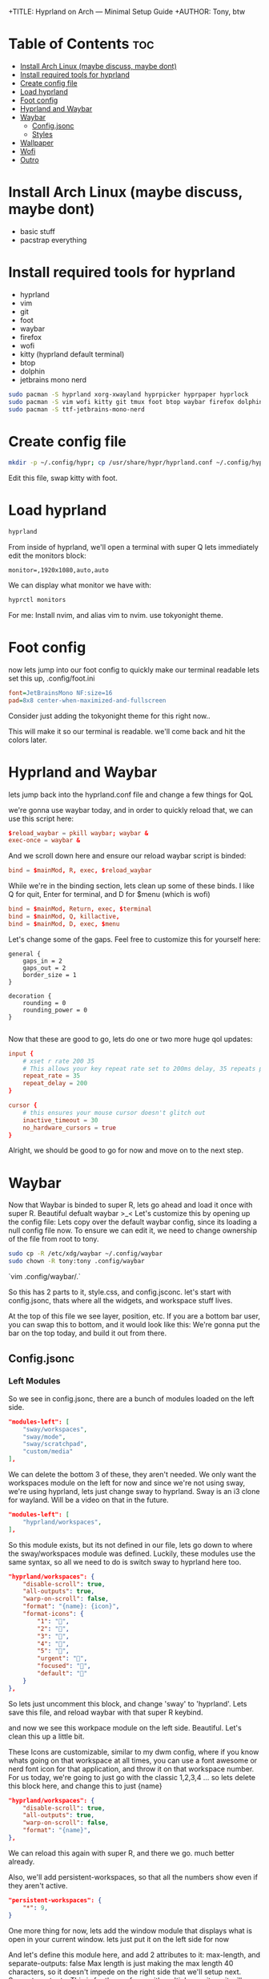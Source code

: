+TITLE: Hyprland on Arch — Minimal Setup Guide
+AUTHOR: Tony, btw

* Table of Contents :toc:
- [[#install-arch-linux-maybe-discuss-maybe-dont][Install Arch Linux (maybe discuss, maybe dont)]]
- [[#install-required-tools-for-hyprland][Install required tools for hyprland]]
- [[#create-config-file][Create config file]]
- [[#load-hyprland][Load hyprland]]
- [[#foot-config][Foot config]]
- [[#hyprland-and-waybar][Hyprland and Waybar]]
- [[#waybar][Waybar]]
  - [[#configjsonc][Config.jsonc]]
  - [[#styles][Styles]]
- [[#wallpaper][Wallpaper]]
- [[#wofi][Wofi]]
- [[#outro][Outro]]

* Install Arch Linux (maybe discuss, maybe dont)
- basic stuff
- pacstrap everything

* Install required tools for hyprland
- hyprland
- vim
- git
- foot
- waybar
- firefox
- wofi
- kitty (hyprland default terminal)
- btop
- dolphin
- jetbrains mono nerd

#+begin_src sh
sudo pacman -S hyprland xorg-xwayland hyprpicker hyprpaper hyprlock
sudo pacman -S vim wofi kitty git tmux foot btop waybar firefox dolphin
sudo pacman -S ttf-jetbrains-mono-nerd
#+end_src

* Create config file
#+begin_src sh
mkdir -p ~/.config/hypr; cp /usr/share/hypr/hyprland.conf ~/.config/hypr/
#+end_src

Edit this file, swap kitty with foot.

* Load hyprland

#+begin_src sh
hyprland
#+end_src

From inside of hyprland, we'll open a terminal with super Q
lets immediately edit the monitors block:

#+begin_example
monitor=,1920x1080,auto,auto
#+end_example

We can display what monitor we have with:

#+begin_src sh
hyprctl monitors
#+end_src

For me: Install nvim, and alias vim to nvim. use tokyonight theme.

* Foot config
now lets jump into our foot config to quickly make our terminal readable
lets set this up, .config/foot.ini 

#+begin_src ini
font=JetBrainsMono NF:size=16
pad=8x8 center-when-maximized-and-fullscreen
#+end_src

Consider just adding the tokyonight theme for this right now..

This will make it so our terminal is readable. we'll come back and hit the colors later.

* Hyprland and Waybar

lets jump back into the hyprland.conf file and change a few things for QoL

we're gonna use waybar today, and in order to quickly reload that, we can use
this script here:

#+begin_src conf
$reload_waybar = pkill waybar; waybar &
exec-once = waybar &
#+end_src

And we scroll down here and ensure our reload waybar script is binded:

#+begin_src conf
bind = $mainMod, R, exec, $reload_waybar
#+end_src

While we're in the binding section, lets clean up some of these binds. I like Q for quit, Enter for
terminal, and D for $menu (which is wofi)

#+begin_src conf
bind = $mainMod, Return, exec, $terminal
bind = $mainMod, Q, killactive,
bind = $mainMod, D, exec, $menu
#+end_src

Let's change some of the gaps. Feel free to customize this for yourself here:
#+begin_src hyprlang
general {
    gaps_in = 2
    gaps_out = 2
    border_size = 1
}

decoration {
    rounding = 0
    rounding_power = 0
}

#+end_src

Now that these are good to go, lets do one or two more huge qol updates:

#+begin_src conf
input {
    # xset r rate 200 35
    # This allows your key repeat rate set to 200ms delay, 35 repeats per second
    repeat_rate = 35
    repeat_delay = 200
}

cursor {
    # this ensures your mouse cursor doesn't glitch out
    inactive_timeout = 30
    no_hardware_cursors = true
}
#+end_src

Alright, we should be good to go for now and move on to the next step.

* Waybar

Now that Waybar is binded to super R, lets go ahead and load it once with super R. Beautiful defualt waybar >_<
Let's customize this by opening up the config file:
Lets copy over the default waybar config, since its loading a null config file now.
To ensure we can edit it, we need to change ownership of the file from root to tony.

#+begin_src bash
sudo cp -R /etc/xdg/waybar ~/.config/waybar
sudo chown -R tony:tony .config/waybar
#+end_src

`vim .config/waybar/.`

So this has 2 parts to it, style.css, and config.jsconc. let's start with config.jsonc, thats where all the
widgets, and workspace stuff lives.

At the top of this file we see layer, position, etc. If you are a bottom bar user, you can swap this to bottom, and it would look like this:
We're gonna put the bar on the top today, and build it out from there.
** Config.jsonc
*** Left Modules

So we see in config.jsonc, there are a bunch of modules loaded on the left side.

#+begin_src json
"modules-left": [
    "sway/workspaces",
    "sway/mode",
    "sway/scratchpad",
    "custom/media"
],
#+end_src

We can delete the bottom 3 of these, they aren't needed. We only want the workspaces module on the left for now
and since we're not using sway, we're using hyprland, lets just change sway to hyprland. Sway is an i3 clone for
wayland. Will be a video on that in the future.

#+begin_src json
"modules-left": [
    "hyprland/workspaces",
],
#+end_src

So this module exists, but its not defined in our file, lets go down to where the sway/workspaces module was defined.
Luckily, these modules use the same syntax, so all we need to do is switch sway to hyprland here too.

#+begin_src json
"hyprland/workspaces": {
    "disable-scroll": true,
    "all-outputs": true,
    "warp-on-scroll": false,
    "format": "{name}: {icon}",
    "format-icons": {
        "1": "",
        "2": "",
        "3": "",
        "4": "",
        "5": "",
        "urgent": "",
        "focused": "",
        "default": ""
    }
},
#+end_src

So lets just uncomment this block, and change 'sway' to 'hyprland'.
Lets save this file, and reload waybar with that super R keybind.

and now we see this workpace module on the left side. Beautiful. Let's clean this up a little bit.

These Icons are customizable, similar to my dwm config, where if you know whats going on that workspace
at all times, you can use a font awesome or nerd font icon for that application, and throw it on that
workspace number. For us today, we're going to just go with the classic 1,2,3,4 ... so lets delete this block
here, and change this to just {name}

#+begin_src json
"hyprland/workspaces": {
    "disable-scroll": true,
    "all-outputs": true,
    "warp-on-scroll": false,
    "format": "{name}",
},
#+end_src

We can reload this again with super R, and there we go. much better already.

Also, we'll add persistent-workspaces, so that all the numbers show even if they aren't active.

#+begin_src json
    "persistent-workspaces": {
        "*": 9,
    }
#+end_src

One more thing for now, lets add the window module that displays what is open in your current window.
lets just put it on the left side for now

And let's define this module here, and add 2 attributes to it:
max-length, and separate-outputs: false
Max length is just making the max length 40 characters, so it doesn't impede on the right side that we'll setup next.
Separate-outputs: This is for those of you with multiple monitors, it will show the window thats focused on all monitors
instead of showing it on a per monitor basis.

#+begin_src json
"modules-left": [
    "hyprland/workspaces",
    "hyprland/window"
],

"hyprland/window": {
    "max-length": 40,
    "separate-outputs": false
},
#+end_src

Let's work on some of these right-side modules.

*** Center Module

Lets leave this empty for now. It's easier to handle spacing imo if we just do left and right side modules.

#+begin_src json
"modules-center": [],
#+end_src

*** Right Modules

Lets start by deleting a lot of these modules. most of them aren't needed, and we are going for a semi-minimal
config today. Remember, that you can take this information from this video, and really make your bar custom for
your own setup.

#+begin_src json
"modules-right": [
    "mpd",
    "idle_inhibitor",
    "pulseaudio",
    "network",
    "power-profiles-daemon",
    "cpu",
    "memory",
    "temperature",
    "backlight",
    "keyboard-state",
    "sway/language",
    "battery",
    "battery#bat2",
    "clock",
    "tray",
    "custom/power"
],
#+end_src

Let's trim this down to just this for now: we can remove all of these, lets remove temperature
, lets get backlight, keyboard-state, language out of here. if you're on a laptop, keep batery. otherwise, get rid of it.
lets keep clock, and keep tray. we'll add some in here as well, but this is good for now.

#+begin_src json
"modules-right": [
    "network",
    "cpu",
    "memory",
    // "battery",
    "clock",
    "tray"
],
#+end_src

Let's reload this with super R, and there we go. super minimal config for now. lets add 1 or 2 custom modules here, and then move onto
the styling.

Let's make this network widget super minimal.

#+begin_src json
"network": {
    "format": "Online",
    "format-disconnected": "Disconnected ()"
},
#+end_src

Let's change the CPU widget to something more clean:
#+begin_src json
"cpu": {
    "format": "CPU: {usage}%",
    "tooltip": false
},
#+end_src

Same thing for RAM:
#+begin_src json
"memory": {
    "format": "Mem: {used}GiB"
},
#+end_src

Let's add a disk widget, and this is inspired by DT's xmonad widgets a little bit, which i've been interested in for my qtile setup.

Interval so that it doesnt run every 1 seconds (the default value)
#+begin_src json
"disk": {
    "interval": 60,
    "path": "/",
    "format": "Disk: {free}",
},
#+end_src

And let's add "disk" to the right modules array:

#+begin_src json
"modules-right": [
    "cpu",
    "memory",
    "disk",
    "battery",
    "clock",
    "tray"
],
#+end_src

Heres the battery modifications: (for those of you with laptops, this should be included)

#+begin_src json
"battery": {
    "states": {
        "good": 80,
        "warning": 30,
        "critical": 15
    },
    "format": "Bat: {capacity}% {icon} {time}",
    "format-alt": "Bat: {capacity}%",
    "format-time": "{H}:{M}",
    "format-icons": ["", "", "", "", ""]
},
#+end_src

And lets add a simple separator module as follows:

#+begin_src json
"custom/sep": {
    "format": "|",
    "interval": 0,
    "tooltip": false
},
#+end_src

Now lets add this separator in between all of our widgets. it will look weird for now, but we'll fix the styling after.

#+begin_src json
"modules-left": [
    "hyprland/workspaces",
    "custom/sep",
    "hyprland/window",
    "custom/sep"
],
"modules-center": [
],

"modules-right": [
    "custom/sep",
    "network",
    "custom/sep",
    "cpu",
    "custom/sep",
    "memory",
    "custom/sep",
    "disk",
    "custom/sep",
    "clock",
    "custom/sep",
    "tray"
],
#+end_src

And thats it for the modules, we can move into the styles of these now.

** Styles
The first thing we want to do is have our colors match the tokyonight aesthetic, so lets define these colors at the top of the file. Note, you can just copy and
paste these from my github that I will provide a link to below the subscribe button, I got them from the tokyonight website.

(open github.com/tonybanters/hyprlandbtw)
#+begin_src css
@define-color bg    #1a1b26;
@define-color fg    #a9b1d6;
@define-color blk   #32344a;
@define-color red   #f7768e;
@define-color grn   #9ece6a;
@define-color ylw   #e0af68;
@define-color blu   #7aa2f7;
@define-color mag   #ad8ee6;
@define-color cyn   #0db9d7;
@define-color brblk #444b6a;
@define-color wht   #ffffff;
#+end_src

Alright, now we see the global styles with '*', lets add some options here.

#+begin_src css
,* {
    font-family: "JetBrainsMono Nerd Font", monospace;
    font-size: 16px;
    font-weight: bold;
}
#+end_src

We're just changing the font to Jetbrains mono, and we are making it bold, and increasing the zie a little bit so its readable.

Now for the actual window on waybar, lets change some stuff here:
#+begin_src css
window#waybar {
  background: @bg;
  color: @fg;
}
#+end_src

Let's get rid of the border, and get rid of the transition propertys for now. Keep it minimal,
since we added those variables at the top for the colors, its going to make our lives much easier when setting up these styles.

And yea, this is already looking much better as far as usability, and stylistically speaking. Let's keep going.

Lets handle the behaviour of the workspace toggles, so that the colors of the workspaces that have applications running on them
are all the same, but there is a visual indicator of the active workspace.

#+begin_src css
#workspaces button {
    padding: 0 6px;
    color: @cyn;
    background: transparent;
    border-bottom: 3px solid @bg;
}
#workspaces button.active {
    color: @cyn;
    border-bottom: 3px solid @mag;
}
#workspaces button.empty {
    color: @wht;
}
#workspaces button.empty.active {
    color: @cyn;
    border-bottom: 3px solid @mag;
}
#+end_src

So this basically says that if the workspace is active, it will be visually indicated with the purple underline. if it
is not active, but not empty, it will still be cyan, but not be underlined. Waybar has a weird issue where when you swap
to a new workspace, and dont open an application on it yet, its technically empty, and active. so we will cover for that case here
as well. Feel free to copy and paste this from my config file in the github link below the subscribe button.

Let's clean up this file now. I think we can delete pretty much everything except this massive block that just adds padding to every
widget here.

We're going to add custom separators here, so lets add that to this list, and add the css for it now, so when we jump back into the json file
we can already have it styled

#+begin_src css
#clock,
#custom-sep,
#battery,
#cpu,
#memory,
#disk,
#network,
#tray {
    padding: 0 8px;
    color: @white;
}

#custom-sep {
    color: @brblk;
}
#+end_src

This tells waybar to show a white font for all the text on all these widgets by default, and
also tells the separator to use this special black font, which will add later.

Let's quickly go through these right side widgets, and make them more minimal.
I like the underline style here, feel free to tinker with the colors on your setup, but im going for the
more minimal tokyonight style.

#+begin_src css
#clock {
    color: @cyn;
    border-bottom: 4px solid @cyn;
}

#battery {
    color: @mag;
    border-bottom: 4px solid @mag;
}

#disk {
    color: @ylw;
    border-bottom: 4px solid @ylw;
}

#memory {
    color: @mag;
    border-bottom: 4px solid @mag;
}

#cpu {
    color: @grn;
    border-bottom: 4px solid @grn;
}

#network {
    color: @blu;
    border-bottom: 4px solid @blu;
}
#+end_src

Alright, thats enough css for one day... This bar is looking really good. Feel free to customize it even further from here.
Let's setup wofi, add a wallpaper, and get this show on the road.

* Wallpaper
First thing we need to do is get a wallpaper.. so lets head over to firefox and grab this one i picked out for this rice, its on my github.
Let's save this into a folder in the home directory called walls, and save it is wall1.png

Now let's create a hyprpaper.conf file in the hypr directory like so:

vim .config/hypr/hyprpaper.conf
#+begin_src conf
preload = ~/walls/wall1.jpg
wallpaper = ,~/walls/wall1.jpg
#+end_src

Now in our hyprland.conf, lets turn on hyprpaper like so:

#+begin_src
exec-once waybar & hyprpaper
#+end_src

I'll run this in a terminal here but it will now always launch when we start hyprland. And there we go. Awesome
Last thing to do is get a proper config for wofi.

* Wofi

For this wofi config, we'll grab it from that same website of tokyonight configs, but I modified it slightly as follows:

mkdir .config/wofi
vim .config/wofi/config

#+begin_src
# mode & placement
show=drun
location=top           # or center/top_left/... (Rofi “0” == center)
width=700
lines=8
columns=2              # <-- multi-column
dynamic_lines=false

# icons
allow_images=true      # enables app icons in drun
image_size=36          # tweak to taste
# icon theme comes from GTK; make sure Papirus-Dark is your active icon theme

# search & UX
matching=fuzzy
insensitive=true
hide_scroll=false
prompt=

# terminal
term=foot

# keybinds (vim-ish)
key_up=Ctrl-k
key_down=Ctrl-j
key_left=Ctrl-h
key_right=Ctrl-l
key_submit=Return
key_forward=Tab
key_backward=Shift-ISO_Left_Tab

# stylesheet
style=/home/tony/.config/wofi/style.css
#+end_src

and to make that stylesheet, its right here in the style.css file of that config,

so lets make this file: vim ~/.config/wofi/style.css

#+begin_src css
,* {
    font-family: "JetBrainsMono Nerd Font", monospace;
    font-size: 16px;
    font-weight: bold;
}

window {
    margin: 0px;
    border: 2px solid #414868;
    border-radius: 5px;
    background-color: #24283b;
    font-family: monospace;
    font-size: 12px;
}

#input {
    margin: 5px;
    border: 1px solid #24283b;
    color: #c0caf5;
    background-color: #24283b;
}

#input image {
    color: #c0caf5;
}

#inner-box {
    margin: 5px;
    border: none;
    background-color: #24283b;
}

#outer-box {
    margin: 5px;
    border: none;
    background-color: #24283b;
}

#scroll {
    margin: 0px;
    border: none;
}

#text {
    margin: 5px;
    border: none;
    color: #c0caf5;
}

#entry:selected {
    background-color: #414868;
    font-weight: normal;
}

#text:selected {
    background-color: #414868;
    font-weight: normal;
}
#+end_src

And this system is looking pretty good. We got our waybar all setup, our widgets, we have our foot terminal looking good, our wallpaper, and our wofi config.
This is just the beginning of hyprland, but this should be a great source for you to start customizing your own personal setup.

* Outro

Alright, thats gonna be it for todays video. If you have any questions or recommendations on any other linux related content, as usual just drop a comment.
It wouldn't be a proper video without an obligatory neofetch.
